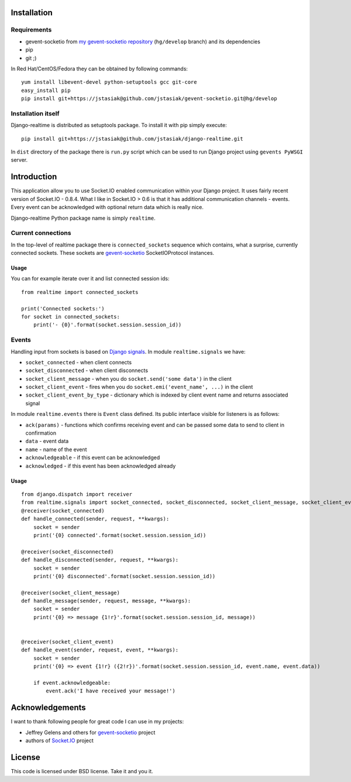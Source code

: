 
Installation
============

Requirements
------------

* gevent-socketio from `my gevent-socketio repository <https://github.com/jstasiak/gevent-socketio>`_
  (``hg/develop`` branch) and its dependencies
* pip
* git ;)

In Red Hat/CentOS/Fedora they can be obtained by following commands::

    yum install libevent-devel python-setuptools gcc git-core
    easy_install pip
    pip install git+https://jstasiak@github.com/jstasiak/gevent-socketio.git@hg/develop


Installation itself
-------------------

Django-realtime is distributed as setuptools package. To install it with pip simply execute::

    pip install git+https://jstasiak@github.com/jstasiak/django-realtime.git

In ``dist`` directory of the package there is ``run.py`` script which can be used to run Django project
using ``gevents PyWSGI`` server.

Introduction
============
This application allow you to use Socket.IO enabled communication within your Django project.
It uses fairly recent version of Socket.IO - 0.8.4. What I like in Socket.IO > 0.6 is that it has
additional communication channels - events. Every event can be acknowledged with optional return
data which is really nice.

Django-realtime Python package name is simply ``realtime``.

Current connections
-------------------

In the top-level of realtime package there is ``connected_sockets`` sequence which contains,
what a surprise, currently connected sockets. These sockets are `gevent-socketio`_ SocketIOProtocol instances.

Usage
+++++

You can for example iterate over it and list connected session ids::

    from realtime import connected_sockets

    print('Connected sockets:')
    for socket in connected_sockets:
        print('- {0}'.format(socket.session.session_id))

Events
------

Handling input from sockets is based on `Django signals <https://docs.djangoproject.com/en/dev/topics/signals/>`_.
In module ``realtime.signals`` we have:

* ``socket_connected`` - when client connects
* ``socket_disconnected`` - when client disconnects
* ``socket_client_message`` - when you do ``socket.send('some data')`` in the client
* ``socket_client_event`` - fires when you do ``socket.emi('event_name', ...)`` in the client
* ``socket_client_event_by_type`` - dictionary which is indexed by client event name and returns associated signal

In module ``realtime.events`` there is ``Event`` class defined. Its public interface visible for listeners is as follows:

* ``ack(params)`` - functions which confirms receiving event and can be passed some data to send to client in confirmation
* ``data`` - event data
* ``name`` - name of the event
* ``acknowledgeable`` - if this event can be acknowledged
* ``acknowledged`` - if this event has been acknowledged already

Usage
+++++

::

    from django.dispatch import receiver
    from realtime.signals import socket_connected, socket_disconnected, socket_client_message, socket_client_event
    @receiver(socket_connected)
    def handle_connected(sender, request, **kwargs):
        socket = sender
        print('{0} connected'.format(socket.session.session_id))
    
    @receiver(socket_disconnected)
    def handle_disconnected(sender, request, **kwargs):
        socket = sender
        print('{0} disconnected'.format(socket.session.session_id))
    
    @receiver(socket_client_message)
    def handle_message(sender, request, message, **kwargs):
        socket = sender
        print('{0} => message {1!r}'.format(socket.session.session_id, message))
    
    
    @receiver(socket_client_event)
    def handle_event(sender, request, event, **kwargs):
        socket = sender
        print('{0} => event {1!r} ({2!r})'.format(socket.session.session_id, event.name, event.data))
        
        if event.acknowledgeable:
            event.ack('I have received your message!')

Acknowledgements
================

I want to thank following people for great code I can use in my projects:

* Jeffrey Gelens and others for `gevent-socketio`_ project
* authors of `Socket.IO`_ project

License
=======

This code is licensed under BSD license. Take it and you it.


.. _gevent-socketio: https://bitbucket.org/Jeffrey/gevent-socketio
.. _socket.io: http://socket.io/